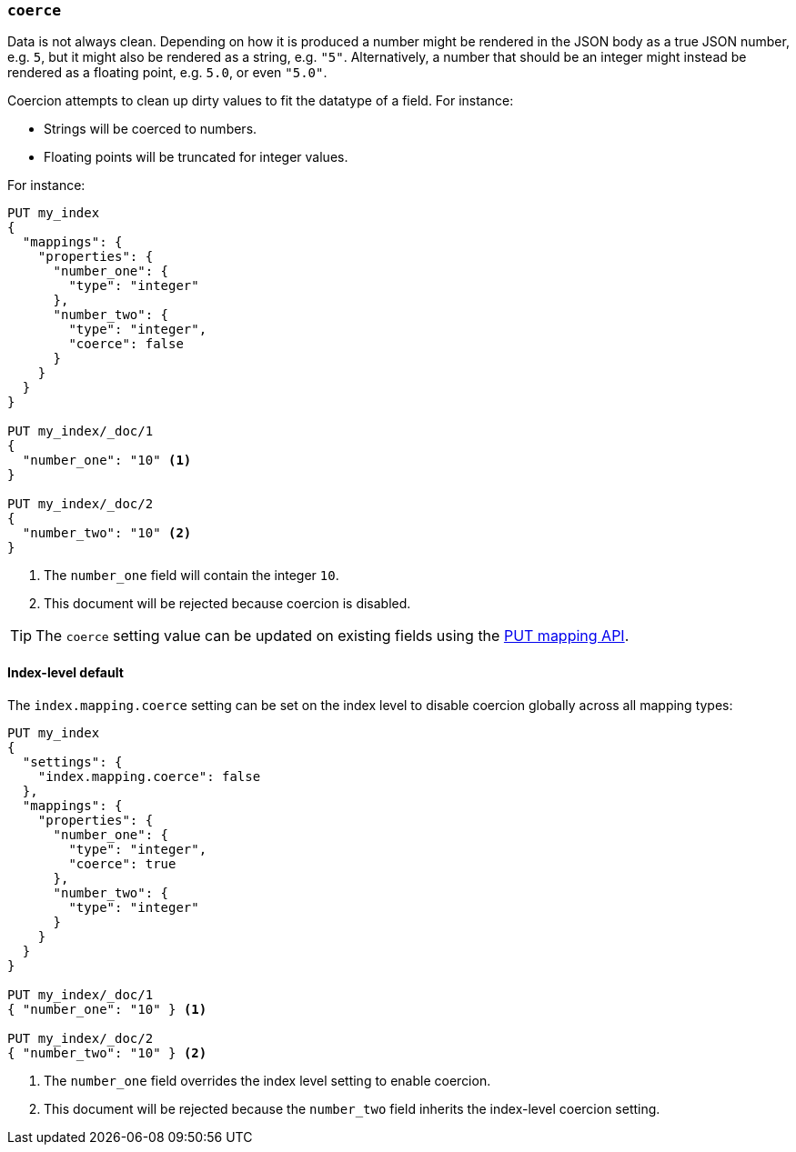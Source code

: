 [[coerce]]
=== `coerce`

Data is not always clean.  Depending on how it is produced a number might be
rendered in the JSON body as a true JSON number, e.g. `5`, but it might also
be rendered as a string, e.g. `"5"`.  Alternatively, a number that should be
an integer might instead be rendered as a floating point, e.g. `5.0`, or even
`"5.0"`.

Coercion attempts to clean up dirty values to fit the datatype of a field.
For instance:

* Strings will be coerced to numbers.
* Floating points will be truncated for integer values.

For instance:

[source,js]
--------------------------------------------------
PUT my_index
{
  "mappings": {
    "properties": {
      "number_one": {
        "type": "integer"
      },
      "number_two": {
        "type": "integer",
        "coerce": false
      }
    }
  }
}

PUT my_index/_doc/1
{
  "number_one": "10" <1>
}

PUT my_index/_doc/2
{
  "number_two": "10" <2>
}
--------------------------------------------------
// CONSOLE
// TEST[catch:bad_request]
<1> The `number_one` field will contain the integer `10`.
<2> This document will be rejected because coercion is disabled.

TIP: The `coerce` setting value can be updated on existing fields
using the <<indices-put-mapping,PUT mapping API>>.

[[coerce-setting]]
==== Index-level default

The `index.mapping.coerce` setting can be set on the index level to disable
coercion globally across all mapping types:

[source,js]
--------------------------------------------------
PUT my_index
{
  "settings": {
    "index.mapping.coerce": false
  },
  "mappings": {
    "properties": {
      "number_one": {
        "type": "integer",
        "coerce": true
      },
      "number_two": {
        "type": "integer"
      }
    }
  }
}

PUT my_index/_doc/1
{ "number_one": "10" } <1>

PUT my_index/_doc/2
{ "number_two": "10" } <2>
--------------------------------------------------
// CONSOLE
// TEST[catch:bad_request]
<1> The `number_one` field overrides the index level setting to enable coercion.
<2> This document will be rejected because the `number_two` field inherits the index-level coercion setting.
